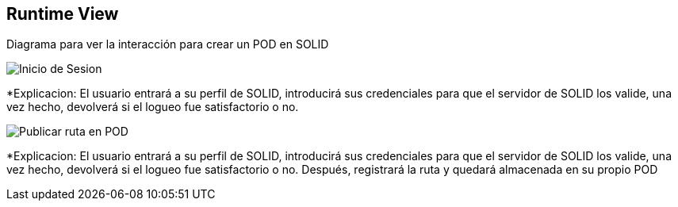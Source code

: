 [[section-runtime-view]]
== Runtime View



Diagrama para ver la interacción para crear un POD en SOLID

image::InicioSesion.PNG[Inicio de Sesion]

*Explicacion: El usuario entrará a su perfil de SOLID, introducirá sus credenciales para que el servidor de SOLID los valide, una vez hecho, devolverá si el logueo fue satisfactorio o no.


image::PublicarRuta.PNG[Publicar ruta en POD]

*Explicacion: El usuario entrará a su perfil de SOLID, introducirá sus credenciales para que el servidor de SOLID los valide, una vez hecho, devolverá si el logueo fue satisfactorio o no. Después, registrará la ruta y quedará almacenada en su propio POD
